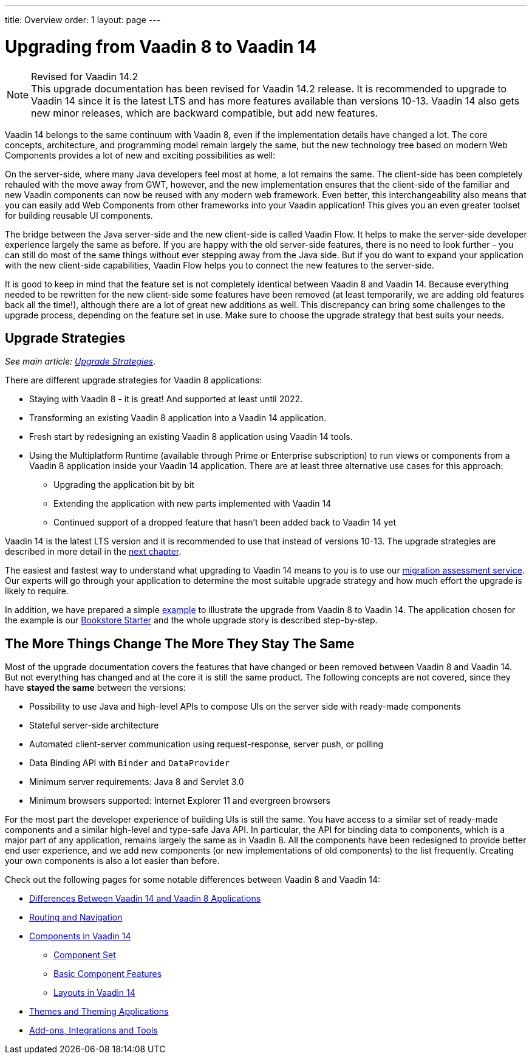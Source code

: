 ---
title: Overview
order: 1
layout: page
---

= Upgrading from Vaadin 8 to Vaadin 14

.Revised for Vaadin 14.2
[NOTE]
This upgrade documentation has been revised for Vaadin 14.2 release. It is recommended to upgrade to Vaadin 14 since it is the latest LTS and has more features available than versions 10-13.
Vaadin 14 also gets new minor releases, which are backward compatible, but add new features.

Vaadin 14 belongs to the same continuum with Vaadin 8, even if the implementation details have changed a lot. The core concepts, architecture, and programming model remain largely the same, but the new technology tree based on modern Web Components provides a lot of new and exciting possibilities as well:

On the server-side, where many Java developers feel most at home, a lot remains the same. The client-side has been completely rehauled with the move away from GWT, however, and the new implementation ensures that the client-side of the familiar and new Vaadin components can now be reused with any modern web framework. Even better, this interchangeability also means that you can easily add Web Components from other frameworks into your Vaadin application! This gives you an even greater toolset for building reusable UI components.

The bridge between the Java server-side and the new client-side is called Vaadin Flow. It helps to make the server-side developer experience largely the same as before. If you are happy with the old server-side features, there is no need to look further - you can still do most of the same things without ever stepping away from the Java side. But if you do want to expand your application with the new client-side capabilities, Vaadin Flow helps you to connect the new features to the server-side.

It is good to keep in mind that the feature set is not completely identical between Vaadin 8 and Vaadin 14. Because everything needed to be rewritten for the new client-side some features have been removed (at least temporarily, we are adding old features back all the time!), although there are a lot of great new additions as well. This discrepancy can bring some challenges to the upgrade process, depending on the feature set in use. Make sure to choose the upgrade strategy that best suits your needs.

== Upgrade Strategies

_See main article: <<v8-upgrade-strategies#, Upgrade Strategies>>_.

There are different upgrade strategies for Vaadin 8 applications:

* Staying with Vaadin 8 - it is great! And supported at least until 2022.
* Transforming an existing Vaadin 8 application into a Vaadin 14 application.
* Fresh start by redesigning an existing Vaadin 8 application using Vaadin 14 tools.
* Using the Multiplatform Runtime (available through Prime or Enterprise subscription) to run views or components from a Vaadin 8 application inside your Vaadin 14 application. There are at least three alternative use cases for this approach:
** Upgrading the application bit by bit
** Extending the application with new parts implemented with Vaadin 14
** Continued support of a dropped feature that hasn’t been added back to Vaadin 14 yet

Vaadin 14 is the latest LTS version and it is recommended to use that instead of versions 10-13.
The upgrade strategies are described in more detail in the <<2-upgrade-strategies#,next chapter>>.

The easiest and fastest way to understand what upgrading to Vaadin 14 means to you is to use our http://pages.vaadin.com/vaadin-application-assessment-for-migration?utm_campaign=V10%20migration&utm_source=docs[migration assessment service]. Our experts will go through your application to determine the most suitable upgrade strategy and how much effort the upgrade is likely to require.

In addition, we have prepared a simple
<<8-upgrade-example#,example>> to illustrate the upgrade from Vaadin 8 to Vaadin 14. The application chosen for the example is our
https://github.com/vaadin/archetype-application-example[Bookstore Starter] and the whole upgrade story is described step-by-step.


== The More Things Change The More They Stay The Same

Most of the upgrade documentation covers the features that have changed or been removed between Vaadin 8 and Vaadin 14.
But not everything has changed and at the core it is still the same product.
The following concepts are not covered, since they have *stayed the same* between the versions:

* Possibility to use Java and high-level APIs to compose UIs on the server side with ready-made components
* Stateful server-side architecture
* Automated client-server communication using request-response, server push, or polling
* Data Binding API with `Binder` and `DataProvider`
* Minimum server requirements: Java 8 and Servlet 3.0
* Minimum browsers supported: Internet Explorer 11 and evergreen browsers

For the most part the developer experience of building UIs is still the same. You have access to a
similar set of ready-made components and a similar high-level and type-safe Java API. In particular, the API
for binding data to components, which is a major part of any application, remains largely the same as in
Vaadin 8. All the components have been redesigned to provide better end user experience, and we add new
components (or new implementations of old components) to the list frequently. Creating your own components
is also a lot easier than before.

Check out the following pages for some notable differences between Vaadin 8 and Vaadin 14:

* <<v8-upgrade-differences#,Differences Between Vaadin 14 and Vaadin 8 Applications>>
* <<v8-upgrade-routing-navigation#,Routing and Navigation>>
* <<v8-upgrade-components#,Components in Vaadin 14>>
** <<v8-upgrade-components#components,Component Set>>
** <<v8-upgrade-components#basic-features,Basic Component Features>>
** <<v8-upgrade-components#layouts,Layouts in Vaadin 14>>
* <<v8-upgrade-theming#,Themes and Theming Applications>>
* <<v8-upgrade-tools-integrations#,Add-ons, Integrations and Tools>>
